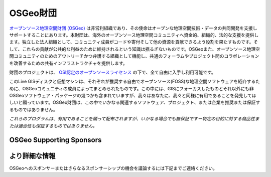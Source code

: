 OSGeo財団
================================================================================

`オープンソース地理空間財団 (OSGeo) <http://osgeo.org>`_ は非営利組織であり、その使命はオープンな地理空間技術・データの共同開発を支援しサポートすることにあります。本財団は、海外のオープンソース地理空間コミュニティへ資金的、組織的、法的な支援を提供します。独立した法人組織として、コミュニティ成員がコードや寄付そして他の資源を貢献できるよう役割を果たすものです。そして、これらの貢献が公共的な利益のために維持されるという知識は揺るぎないものです。OSGeoまた、オープンソース地理空間コミュニティのためのアウトリーチかつ弁護する組織として機能し、共通のフォーラムやプロジェクト間のコラボレーションを改善するための共有インフラストラクチャを提供します。

財団のプロジェクトは、 `OSI認定のオープンソースライセンス <http://www.opensource.org/licenses/>`_ の下で、全て自由に入手し利用可能です。

このLive GISディスクと仮想マシンは、それぞれが推奨する自由でオープンソース(FOSS)な地理空間ソフトウェアを紹介するために、OSGeoコミュニティの成員によってまとめられたものです。この中には、GISにフォーカスしたものとそれ以外にも非OSGeoソフトウェア・パッケージの幾つかも含まれていますが、我々はあなたに、我々と同様に有用であることを発見してほしいと願っています。OSGeo財団は、この中でいかなる関連するソフトウェア、プロジェクト、または企業を推奨または保証するものではありません。

`これらのプログラムは、有用であることを願って配布されますが、いかなる場合でも無保証ですー特定の目的に対する商品性または適合性も保証するものではありません。`


OSGeo Supporting Sponsors
--------------------------------------------------------------------------------

.. image:: /images/logos/geocat_logo.png
  :alt: GeoCat
  :target: http://geocat.net/


.. image:: /images/logos/Boundless_Logo.png
  :alt: Boundless
  :target: http://boundlessgeo.com/

.. image:: /images/logos/gaia3d.png
  :alt: Gaia3D
  :target: http://www.gaia3d.com/

.. image:: /images/logos/astun.png
  :alt: Astun Technology
  :target: https://astuntechnology.com/

.. .. image:: /images/logos/chameleon-john-logo.png
  :alt: ChameleonJohn
  :target: https://www.chameleonjohn.com/

.. image:: /images/logos/apps-for-rent-logo.png
  :alt: Apps4Rent
  :target: http://www.apps4rent.com/

.. .. image:: /images/logos/DealIslands.png
  :alt: Dealslands
  :target: http://www.dealslands.co.uk/


より詳細な情報
--------------------------------------------------------------------------------

OSGeoへのスポンサーまたはさらなるスポンサーシップの機会を議論するには下記までご連絡ください。

.. include :: ../osgeo_contact.rst

